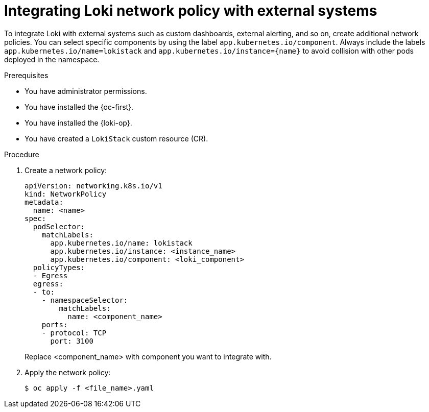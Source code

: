 :_newdoc-version: 2.18.4
:_template-generated: 2025-10-17
:_mod-docs-content-type: PROCEDURE

[id="integrating-loki-network-policy-with-external-systems_{context}"]
= Integrating Loki network policy with external systems

To integrate Loki with external systems such as custom dashboards, external alerting, and so on, create additional network policies.
You can select specific components by using the label `app.kubernetes.io/component`.
Always include the labels `app.kubernetes.io/name=lokistack` and `app.kubernetes.io/instance={name}` to avoid collision with other pods deployed in the namespace.

.Prerequisites
* You have administrator permissions.
* You have installed the {oc-first}.
* You have installed the {loki-op}.
* You have created a `LokiStack` custom resource (CR).

.Procedure
. Create a network policy:
+
[source,yaml]
----
apiVersion: networking.k8s.io/v1
kind: NetworkPolicy
metadata:
  name: <name>
spec:
  podSelector:
    matchLabels:
      app.kubernetes.io/name: lokistack
      app.kubernetes.io/instance: <instance_name>
      app.kubernetes.io/component: <loki_component>
  policyTypes:
  - Egress
  egress:
  - to:
    - namespaceSelector:
        matchLabels:
          name: <component_name>
    ports:
    - protocol: TCP
      port: 3100
----
+
Replace <component_name> with component you want to integrate with.

. Apply the network policy:
+
[source,terminal]
----
$ oc apply -f <file_name>.yaml
----
